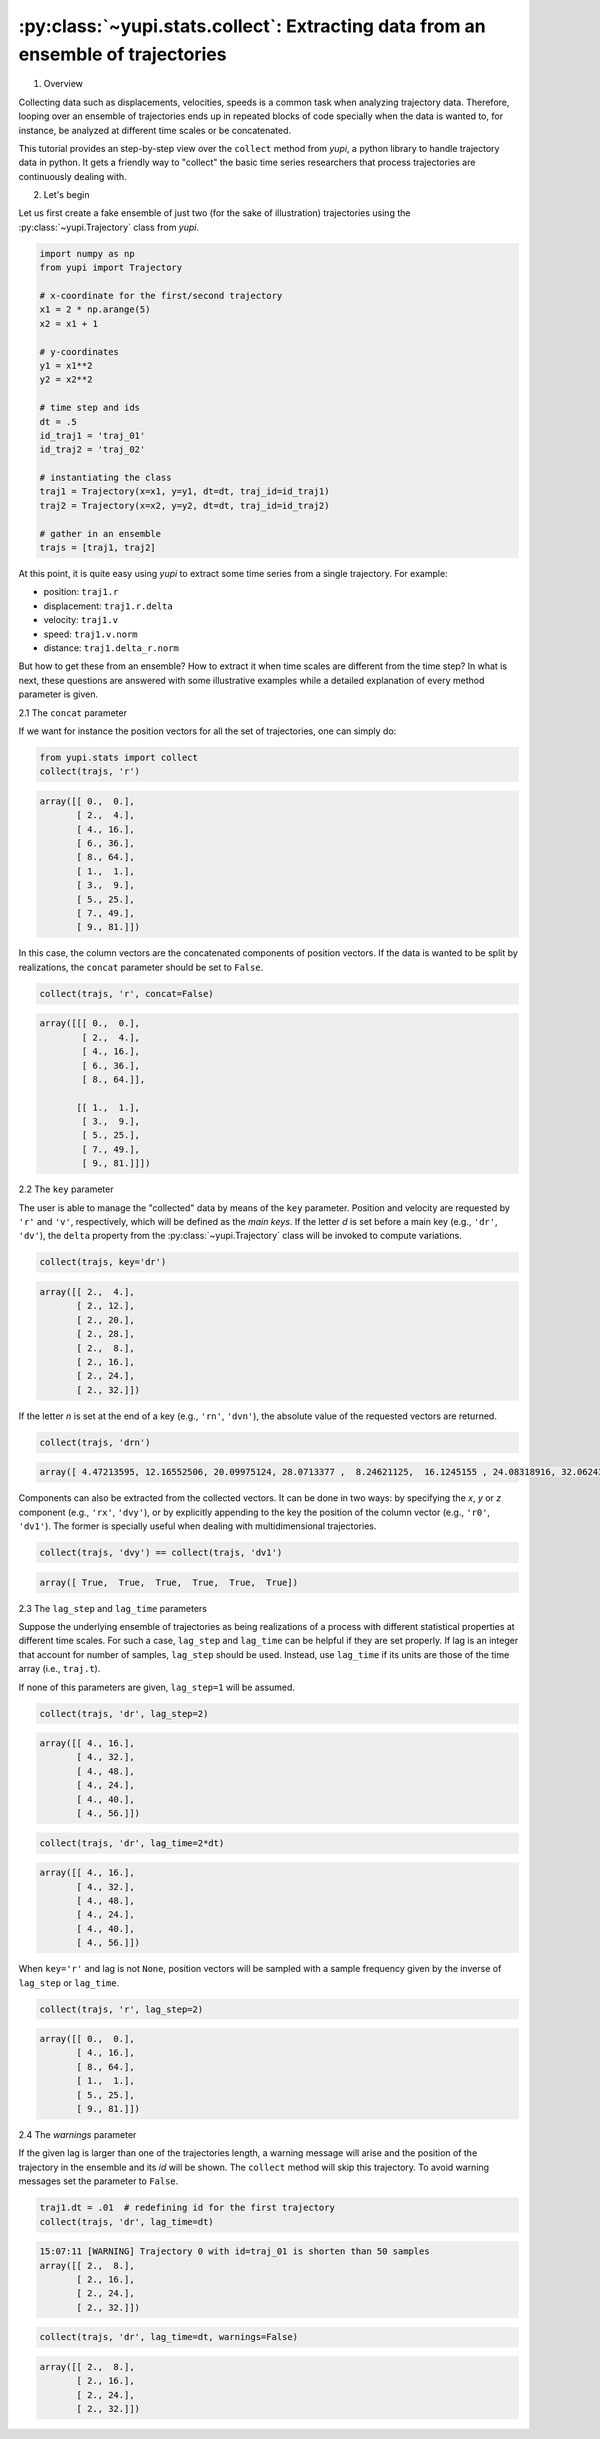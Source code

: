 :py:class:`~yupi.stats.collect`: Extracting data from an ensemble of trajectories
----------------------------------------

1. Overview

Collecting data such as displacements, velocities, speeds is a common task when analyzing trajectory data. Therefore, looping over an ensemble of trajectories ends up in repeated blocks of code specially when the data is wanted to, for instance, be analyzed at different time scales or be concatenated.

This tutorial provides an step-by-step view over the ``collect`` method from `yupi`, a python library to handle trajectory data in python. It gets a friendly way to "collect" the basic time series researchers that process trajectories are continuously dealing with.


2. Let's begin

Let us first create a fake ensemble of just two (for the sake of illustration) trajectories using the :py:class:`~yupi.Trajectory` class from `yupi`.

.. code-block:: python

   import numpy as np
   from yupi import Trajectory

   # x-coordinate for the first/second trajectory
   x1 = 2 * np.arange(5)
   x2 = x1 + 1

   # y-coordinates
   y1 = x1**2
   y2 = x2**2

   # time step and ids
   dt = .5
   id_traj1 = 'traj_01'
   id_traj2 = 'traj_02'

   # instantiating the class
   traj1 = Trajectory(x=x1, y=y1, dt=dt, traj_id=id_traj1)
   traj2 = Trajectory(x=x2, y=y2, dt=dt, traj_id=id_traj2)

   # gather in an ensemble
   trajs = [traj1, traj2]


At this point, it is quite easy using `yupi` to extract some time series from a 
single trajectory. For example:

- position: ``traj1.r``
- displacement: ``traj1.r.delta``
- velocity: ``traj1.v``
- speed: ``traj1.v.norm``
- distance: ``traj1.delta_r.norm``

But how to get these from an ensemble? How to extract it when time scales are different from the time step? In what is next, these questions are answered with some illustrative examples while a detailed explanation of every method parameter is given.


2.1 The ``concat`` parameter

If we want for instance the position vectors for all the set of trajectories, one can simply do:

.. code-block:: python

   from yupi.stats import collect
   collect(trajs, 'r')

.. code-block:: python

   array([[ 0.,  0.],
          [ 2.,  4.],
          [ 4., 16.],
          [ 6., 36.],
          [ 8., 64.],
          [ 1.,  1.],
          [ 3.,  9.],
          [ 5., 25.],
          [ 7., 49.],
          [ 9., 81.]])

In this case, the column vectors are the concatenated components of position vectors. If the data is wanted to be split by realizations, the ``concat`` parameter should be set to ``False``.

.. code-block:: python

   collect(trajs, 'r', concat=False)

.. code-block:: python

   array([[[ 0.,  0.],
           [ 2.,  4.],
           [ 4., 16.],
           [ 6., 36.],
           [ 8., 64.]],

          [[ 1.,  1.],
           [ 3.,  9.],
           [ 5., 25.],
           [ 7., 49.],
           [ 9., 81.]]])

2.2 The ``key`` parameter

The user is able to manage the "collected" data by means of the ``key`` parameter. Position and velocity are requested by ``'r'`` and ``'v'``, respectively, which will be defined as the *main keys*. If the letter *d* is set before a main key (e.g., ``'dr'``, ``'dv'``), the ``delta`` property from the :py:class:`~yupi.Trajectory` class will be invoked to compute variations.

.. code-block:: python

   collect(trajs, key='dr')

.. code-block:: python

   array([[ 2.,  4.],
          [ 2., 12.],
          [ 2., 20.],
          [ 2., 28.],
          [ 2.,  8.],
          [ 2., 16.],
          [ 2., 24.],
          [ 2., 32.]])

If the letter *n* is set at the end of a key (e.g., ``'rn'``, ``'dvn'``), the absolute value of the requested vectors are returned.

.. code-block:: python

   collect(trajs, 'drn')

.. code-block:: python

   array([ 4.47213595, 12.16552506, 20.09975124, 28.0713377 ,  8.24621125,  16.1245155 , 24.08318916, 32.06243908])

Components can also be extracted from the collected vectors. It can be done in two ways: by specifying the *x*, *y* or *z* component (e.g., ``'rx'``, ``'dvy'``), or by explicitly appending to the key the position of the column vector (e.g., ``'r0'``, ``'dv1'``). The former is specially useful when dealing with multidimensional trajectories.

.. code-block:: python

   collect(trajs, 'dvy') == collect(trajs, 'dv1')

.. code-block:: python

   array([ True,  True,  True,  True,  True,  True])


2.3 The ``lag_step`` and ``lag_time`` parameters

Suppose the underlying ensemble of trajectories as being realizations of a process with different statistical properties at different time scales. For such a case, ``lag_step`` and ``lag_time`` can be helpful if they are set properly. If lag is an integer that account for number of samples, ``lag_step`` should be used. Instead, use ``lag_time`` if its units are those of the time array (i.e., ``traj.t``).

If none of this parameters are given, ``lag_step=1`` will be assumed.

.. code-block:: python

   collect(trajs, 'dr', lag_step=2)

.. code-block:: python

   array([[ 4., 16.],
          [ 4., 32.],
          [ 4., 48.],
          [ 4., 24.],
          [ 4., 40.],
          [ 4., 56.]])

.. code-block:: python

   collect(trajs, 'dr', lag_time=2*dt)

.. code-block:: python

   array([[ 4., 16.],
          [ 4., 32.],
          [ 4., 48.],
          [ 4., 24.],
          [ 4., 40.],
          [ 4., 56.]])

When ``key='r'`` and lag is not ``None``, position vectors will be sampled with a sample frequency given by the inverse of ``lag_step`` or ``lag_time``.

.. code-block:: python

   collect(trajs, 'r', lag_step=2)

.. code-block:: python

   array([[ 0.,  0.],
          [ 4., 16.],
          [ 8., 64.],
          [ 1.,  1.],
          [ 5., 25.],
          [ 9., 81.]])


2.4 The `warnings` parameter

If the given lag is larger than one of the trajectories length, a warning message will arise and the position of the trajectory in the ensemble and its *id* will be shown. The ``collect`` method will skip this trajectory. To avoid warning messages set the parameter to ``False``.

.. code-block:: python

   traj1.dt = .01  # redefining id for the first trajectory
   collect(trajs, 'dr', lag_time=dt)

.. code-block:: python

   15:07:11 [WARNING] Trajectory 0 with id=traj_01 is shorten than 50 samples
   array([[ 2.,  8.],
          [ 2., 16.],
          [ 2., 24.],
          [ 2., 32.]])

.. code-block:: python

   collect(trajs, 'dr', lag_time=dt, warnings=False)

.. code-block:: python

   array([[ 2.,  8.],
          [ 2., 16.],
          [ 2., 24.],
          [ 2., 32.]])